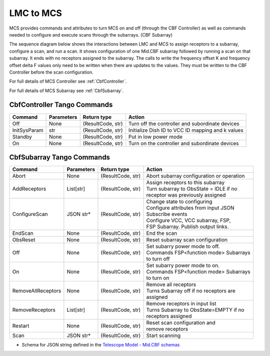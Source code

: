 LMC to MCS
=====================

MCS provides commands and attributes to turn MCS on and off (through the CBF Controller)
as well as commands needed to configure and execute scans through the subarrays. (CBF Subarray)

The sequence diagram below shows the interactions between LMC and MCS to assign 
receptors to a subarray, configure a scan, and run a scan. 
It shows configuration of one Mid.CBF subarray
followed by running a scan on that subarray. It ends with no receptors assigned
to the subarray. The calls to write the frequency offset K and frequency offset
delta F values only need to be written when there are updates to the values. They must
be written to the CBF Controller before the scan configuration.

For full details of MCS Controller see :ref:`CbfController`.

For full details of MCS Subarray see :ref:`CbfSubarray`.

.. uml:: ../../diagrams/mid-cbf-scan-ops.puml

CbfController Tango Commands
------------------------------

+--------------+---------------+--------------------+--------------------------------------------------------+
| Command      | Parameters    | Return type        | Action                                                 |
+==============+===============+====================+========================================================+
| Off          | None          | (ResultCode, str)  | Turn off the controller and subordinate devices        |
+--------------+---------------+--------------------+--------------------------------------------------------+
| InitSysParam | str           | (ResultCode, str)  | Initialize Dish ID to VCC ID mapping and k values      |
+--------------+---------------+--------------------+--------------------------------------------------------+
| Standby      | None          | (ResultCode, str)  | Put in low power mode                                  |
+--------------+---------------+--------------------+--------------------------------------------------------+
| On           | None          | (ResultCode, str)  | Turn on the controller and subordinate devices         |
+--------------+---------------+--------------------+--------------------------------------------------------+

CbfSubarray Tango Commands
----------------------------

+----------------------+---------------+--------------------+-------------------------------------------+
| Command              | Parameters    | Return type        | Action                                    |
+======================+===============+====================+===========================================+
| Abort                | None          | (ResultCode, str)  | Abort subarray configuration or operation |
+----------------------+---------------+--------------------+-------------------------------------------+
| AddReceptors         | List[str]     | (ResultCode, str)  | | Assign receptors to this subarray       |
|                      |               |                    | | Turn subarray to ObsState = IDLE if no  |
|                      |               |                    | | receptor was previously assigned        |
+----------------------+---------------+--------------------+-------------------------------------------+
| ConfigureScan        | JSON str*     | (ResultCode, str)  | | Change state to configuring             |
|                      |               |                    | | Configure attributes from input JSON    |
|                      |               |                    | | Subscribe events                        |
|                      |               |                    | | Configure VCC, VCC subarray, FSP,       |
|                      |               |                    | | FSP Subarray. Publish output links.     |
+----------------------+---------------+--------------------+-------------------------------------------+
| EndScan              | None          | (ResultCode, str)  | End the scan                              |
+----------------------+---------------+--------------------+-------------------------------------------+
| ObsReset             | None          | (ResultCode, str)  | Reset subarray scan configuration         |
+----------------------+---------------+--------------------+-------------------------------------------+
| Off                  | None          | (ResultCode, str)  | | Set subarry power mode to off.          |
|                      |               |                    | | Commands FSP<function mode> Subarrays   |
|                      |               |                    | | to turn off                             |
+----------------------+---------------+--------------------+-------------------------------------------+
| On                   | None          | (ResultCode, str)  | | Set subarry power mode to on.           |
|                      |               |                    | | Commands FSP<function mode> Subarrays   |
|                      |               |                    | | to turn on                              |
+----------------------+---------------+--------------------+-------------------------------------------+
| RemoveAllReceptors   | None          | (ResultCode, str)  | | Remove all receptors                    |
|                      |               |                    | | Turns Subarray off if no receptors are  |
|                      |               |                    | | assigned                                |
+----------------------+---------------+--------------------+-------------------------------------------+
| RemoveReceptors      | List[str]     | (ResultCode, str)  | | Remove receptors in input list          |
|                      |               |                    | | Turns Subarray to ObsState=EMPTY if no  |
|                      |               |                    | | receptors assigned                      |
+----------------------+---------------+--------------------+-------------------------------------------+
| Restart              | None          | (ResultCode, str)  | | Reset scan configuration and            |
|                      |               |                    | | remove receptors                        |
+----------------------+---------------+--------------------+-------------------------------------------+
| Scan                 | JSON str*     | (ResultCode, str)  | Start scanning                            |
+----------------------+---------------+--------------------+-------------------------------------------+
   
* Schema for JSON string defined in the `Telescope Model - Mid.CBF schemas <https://developer.skao.int/projects/ska-telmodel/en/latest/schemas/ska-mid-cbf.html>`_



